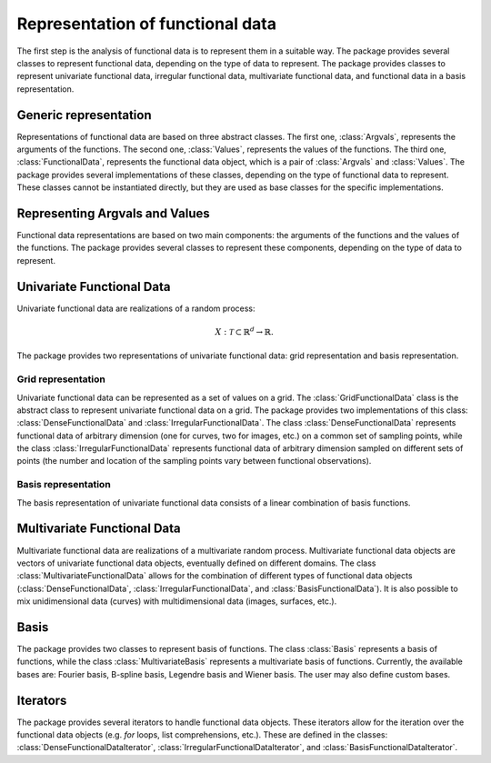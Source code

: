 =================================
Representation of functional data
=================================

The first step is the analysis of functional data is to represent them in a suitable way. The package provides several classes to represent functional data, depending on the type of data to represent. The package provides classes to represent univariate functional data, irregular functional data, multivariate functional data, and functional data in a basis representation.


Generic representation
======================

Representations of functional data are based on three abstract classes. The first one, :class:`Argvals`, represents the arguments of the functions. The second one, :class:`Values`, represents the values of the functions. The third one, :class:`FunctionalData`, represents the functional data object, which is a pair of :class:`Argvals` and :class:`Values`. The package provides several implementations of these classes, depending on the type of functional data to represent. These classes cannot be instantiated directly, but they are used as base classes for the specific implementations.

.. autosummary::
	:toctree: autosummary

	FDApy.representation.Argvals
	FDApy.representation.Values
	FDApy.representation.FunctionalData


Representing Argvals and Values
===============================

Functional data representations are based on two main components: the arguments of the functions and the values of the functions. The package provides several classes to represent these components, depending on the type of data to represent. 

.. autosummary::
	:toctree: autosummary

	FDApy.representation.DenseArgvals
	FDApy.representation.DenseValues


.. autosummary::
	:toctree: autosummary

	FDApy.representation.IrregularArgvals
	FDApy.representation.IrregularValues


Univariate Functional Data
==========================

Univariate functional data are realizations of a random process:

.. math::
	X: \mathcal{T} \subset \mathbb{R}^d \rightarrow \mathbb{R}.

The package provides two representations of univariate functional data: grid representation and basis representation.


Grid representation
-------------------

Univariate functional data can be represented as a set of values on a grid. The :class:`GridFunctionalData` class is the abstract class to represent univariate functional data on a grid. The package provides two implementations of this class: :class:`DenseFunctionalData` and :class:`IrregularFunctionalData`. The class :class:`DenseFunctionalData` represents functional data of arbitrary dimension (one for curves, two for images, etc.) on a common set of sampling points, while the class :class:`IrregularFunctionalData` represents functional data of arbitrary dimension sampled on different sets of points (the number and location of the sampling points vary between functional observations).


.. autosummary::
	:toctree: autosummary

	FDApy.representation.GridFunctionalData
	FDApy.representation.DenseFunctionalData
	FDApy.representation.IrregularFunctionalData


Basis representation
--------------------

The basis representation of univariate functional data consists of a linear combination of basis functions.

.. autosummary::
	:toctree: autosummary

	FDApy.representation.BasisFunctionalData


Multivariate Functional Data
============================

Multivariate functional data are realizations of a multivariate random process. Multivariate functional data objects are vectors of univariate functional data objects, eventually defined on different domains. The class :class:`MultivariateFunctionalData` allows for the combination of different types of functional data objects (:class:`DenseFunctionalData`, :class:`IrregularFunctionalData`, and :class:`BasisFunctionalData`). It is also possible to mix unidimensional data (curves) with multidimensional data (images, surfaces, etc.).

.. autosummary::
	:toctree: autosummary

	FDApy.representation.MultivariateFunctionalData


Basis
=====

The package provides two classes to represent basis of functions. The class :class:`Basis` represents a basis of functions, while the class :class:`MultivariateBasis` represents a multivariate basis of functions. Currently, the available bases are: Fourier basis, B-spline basis, Legendre basis and Wiener basis. The user may also define custom bases.

.. autosummary::
	:toctree: autosummary

	FDApy.representation.Basis
	FDApy.representation.MultivariateBasis


Iterators
=========

The package provides several iterators to handle functional data objects. These iterators allow for the iteration over the functional data objects (e.g. `for` loops, list comprehensions, etc.). These are defined in the classes: :class:`DenseFunctionalDataIterator`, :class:`IrregularFunctionalDataIterator`, and :class:`BasisFunctionalDataIterator`.
